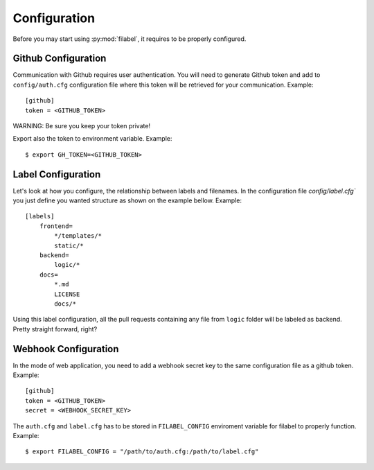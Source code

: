 Configuration
=============

Before you may start using :py:mod:`filabel`, it requires to be properly configured.

.. _github-conf-ref:

Github Configuration
--------------------

Communication with Github requires user authentication.
You will need to generate Github token and add to ``config/auth.cfg`` configuration file where this token will be retrieved for your communication.
Example::

   [github]
   token = <GITHUB_TOKEN>

WARNING: Be sure you keep your token private!

Export also the token to environment variable.
Example::

    $ export GH_TOKEN=<GITHUB_TOKEN>


.. _label-conf-ref:

Label Configuration
-------------------

Let's look at how you configure, the relationship between labels and filenames.
In the configuration file `config/label.cfg`` you just define you wanted structure as shown on the example bellow.
Example::

    [labels]
        frontend=
            */templates/*
            static/*
        backend=
            logic/*
        docs=
            *.md
            LICENSE
            docs/*

Using this label configuration, all the pull requests containing any file from ``logic`` folder will be labeled as backend.
Pretty straight forward, right?


.. _webhook-conf-ref:

Webhook Configuration
---------------------

In the mode of web application, you need to add a webhook secret key to the same configuration file as a github token.
Example::

   [github]
   token = <GITHUB_TOKEN>
   secret = <WEBHOOK_SECRET_KEY>


The ``auth.cfg`` and ``label.cfg`` has to be stored in ``FILABEL_CONFIG`` enviroment variable for filabel to properly function.
Example::

    $ export FILABEL_CONFIG = "/path/to/auth.cfg:/path/to/label.cfg"



